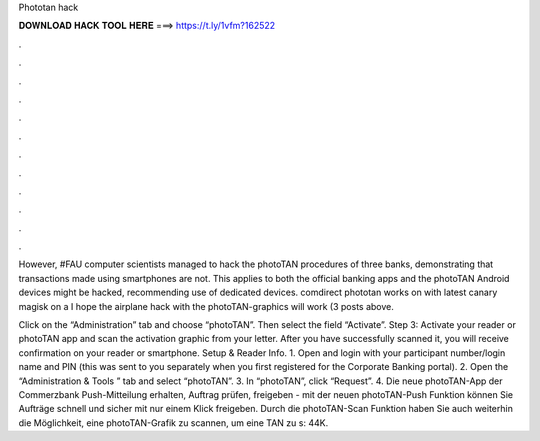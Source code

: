 Phototan hack



𝐃𝐎𝐖𝐍𝐋𝐎𝐀𝐃 𝐇𝐀𝐂𝐊 𝐓𝐎𝐎𝐋 𝐇𝐄𝐑𝐄 ===> https://t.ly/1vfm?162522



.



.



.



.



.



.



.



.



.



.



.



.

However, #FAU computer scientists managed to hack the photoTAN procedures of three banks, demonstrating that transactions made using smartphones are not. This applies to both the official banking apps and the photoTAN Android devices might be hacked, recommending use of dedicated devices. comdirect phototan works on with latest canary magisk on a I hope the airplane hack with the photoTAN-graphics will work (3 posts above.

Click on the “Administration” tab and choose “photoTAN”. Then select the field “Activate”. Step 3: Activate your reader or photoTAN app and scan the activation graphic from your letter. After you have successfully scanned it, you will receive confirmation on your reader or smartphone. Setup & Reader Info. 1. Open  and login with your participant number/login name and PIN (this was sent to you separately when you first registered for the Corporate Banking portal). 2. Open the “Administration & Tools ” tab and select “photoTAN”. 3. In “photoTAN”, click “Request”. 4. Die neue photoTAN-App der Commerzbank Push-Mitteilung erhalten, Auftrag prüfen, freigeben - mit der neuen photoTAN-Push Funktion können Sie Aufträge schnell und sicher mit nur einem Klick freigeben. Durch die photoTAN-Scan Funktion haben Sie auch weiterhin die Möglichkeit, eine photoTAN-Grafik zu scannen, um eine TAN zu s: 44K.
